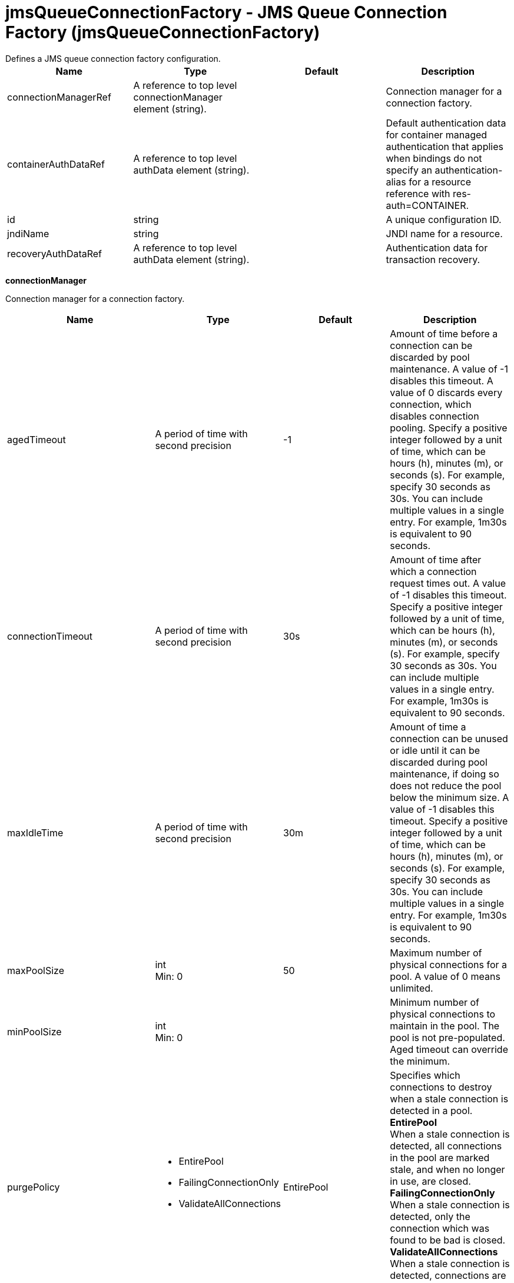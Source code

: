 = jmsQueueConnectionFactory - JMS Queue Connection Factory (jmsQueueConnectionFactory)
:nofooter:
Defines a JMS queue connection factory configuration.

[cols="a,a,a,a",width="100%"]
|===
|Name|Type|Default|Description

|connectionManagerRef

|A reference to top level connectionManager element (string).

|

|Connection manager for a connection factory.

|containerAuthDataRef

|A reference to top level authData element (string).

|

|Default authentication data for container managed authentication that applies when bindings do not specify an authentication-alias for a resource reference with res-auth=CONTAINER.

|id

|string

|

|A unique configuration ID.

|jndiName

|string

|

|JNDI name for a resource.

|recoveryAuthDataRef

|A reference to top level authData element (string).

|

|Authentication data for transaction recovery.
|===
[#connectionManager]*connectionManager*

Connection manager for a connection factory.


[cols="a,a,a,a",width="100%"]
|===
|Name|Type|Default|Description

|agedTimeout

|A period of time with second precision

|-1

|Amount of time before a connection can be discarded by pool maintenance. A value of -1 disables this timeout. A value of 0 discards every connection, which disables connection pooling. Specify a positive integer followed by a unit of time, which can be hours (h), minutes (m), or seconds (s). For example, specify 30 seconds as 30s. You can include multiple values in a single entry. For example, 1m30s is equivalent to 90 seconds.

|connectionTimeout

|A period of time with second precision

|30s

|Amount of time after which a connection request times out. A value of -1 disables this timeout. Specify a positive integer followed by a unit of time, which can be hours (h), minutes (m), or seconds (s). For example, specify 30 seconds as 30s. You can include multiple values in a single entry. For example, 1m30s is equivalent to 90 seconds.

|maxIdleTime

|A period of time with second precision

|30m

|Amount of time a connection can be unused or idle until it can be discarded during pool maintenance, if doing so does not reduce the pool below the minimum size. A value of -1 disables this timeout. Specify a positive integer followed by a unit of time, which can be hours (h), minutes (m), or seconds (s). For example, specify 30 seconds as 30s. You can include multiple values in a single entry. For example, 1m30s is equivalent to 90 seconds.

|maxPoolSize

|int +
Min: 0 +


|50

|Maximum number of physical connections for a pool. A value of 0 means unlimited.

|minPoolSize

|int +
Min: 0 +


|

|Minimum number of physical connections to maintain in the pool. The pool is not pre-populated. Aged timeout can override the minimum.

|purgePolicy

|* EntirePool
* FailingConnectionOnly
* ValidateAllConnections


|EntirePool

|Specifies which connections to destroy when a stale connection is detected in a pool. +
*EntirePool* +
  When a stale connection is detected, all connections in the pool are marked stale, and when no longer in use, are closed. +
*FailingConnectionOnly* +
  When a stale connection is detected, only the connection which was found to be bad is closed. +
*ValidateAllConnections* +
  When a stale connection is detected, connections are tested and those found to be bad are closed.

|reapTime

|A period of time with second precision

|3m

|Amount of time between runs of the pool maintenance thread. A value of -1 disables pool maintenance. Specify a positive integer followed by a unit of time, which can be hours (h), minutes (m), or seconds (s). For example, specify 30 seconds as 30s. You can include multiple values in a single entry. For example, 1m30s is equivalent to 90 seconds.

4+|*Advanced Properties*

|enableSharingForDirectLookups

|boolean

|true

|If set to true, connections are shared. If set to false, connections are unshared.

|maxConnectionsPerThread

|int +
Min: 0 +


|

|Limits the number of open connections on each thread.

|numConnectionsPerThreadLocal

|int +
Min: 0 +


|

|Caches the specified number of connections for each thread.
|===
[#containerAuthData]*containerAuthData*

Default authentication data for container managed authentication that applies when bindings do not specify an authentication-alias for a resource reference with res-auth=CONTAINER.


[cols="a,a,a,a",width="100%"]
|===
|Name|Type|Default|Description

|password

|Reversably encoded password (string)

|

|Password of the user to use when connecting to the EIS. The value can be stored in clear text or encoded form. It is recommended that you encode the password. To do so, use the securityUtility tool with the encode option.

|user

|string

|

|Name of the user to use when connecting to the EIS.
|===
[#properties.wasJms]*properties.wasJms*

A JMS queue connection factory is used to create connections to the associated JMS provider of JMS queues, for point-to-point messaging.


[cols="a,a,a,a",width="100%"]
|===
|Name|Type|Default|Description

|busName

|string

|defaultBus

|The name of a bus when connecting to the service integration bus in a full profile server.

|nonPersistentMapping

|* BestEffortNonPersistent
* ExpressNonPersistent
* ReliableNonPersistent


|ExpressNonPersistent

|The reliability applied to Non-persistent JMS messages sent using this connection factory.

|password

|Reversably encoded password (string)

|

|It is recommended to use a container managed authentication alias instead of configuring this property.

|persistentMapping

|* AssuredPersistent
* ReliablePersistent


|ReliablePersistent

|The reliability applied to persistent JMS messages sent using this connection factory.

|readAhead

|* AlwaysOff
* AlwaysOn
* Default


|Default

|Read ahead is an optimization that preemptively assigns messages to consumers. This processes the consumer requests faster.

|remoteServerAddress

|string

|

|The remote server address that has triplets separated by a comma, with the syntax hostName:portNumber:chainName, used to connect to a bootstrap server. For example, Merlin:7276:BootstrapBasicMessaging. If hostName is not specified, the default is localhost. If portNumber is not specified, the default is 7276. If chainName is not specified, the default is BootstrapBasicMessaging. Refer to the information center for more information.

|targetTransportChain

|string

|

|Transport chains specify the communication protocols that can be used to communicate with the service integration bus in a full profiles server.

|temporaryQueueNamePrefix

|string

|temp

|The prefix of up to twelve characters used for the temporary queues created by applications that use this queue connection factory.

|userName

|string

|

|It is recommended to use a container managed authentication alias instead of configuring this property.
|===
[#recoveryAuthData]*recoveryAuthData*

Authentication data for transaction recovery.


[cols="a,a,a,a",width="100%"]
|===
|Name|Type|Default|Description

|password

|Reversably encoded password (string)

|

|Password of the user to use when connecting to the EIS. The value can be stored in clear text or encoded form. It is recommended that you encode the password. To do so, use the securityUtility tool with the encode option.

|user

|string

|

|Name of the user to use when connecting to the EIS.
|===
